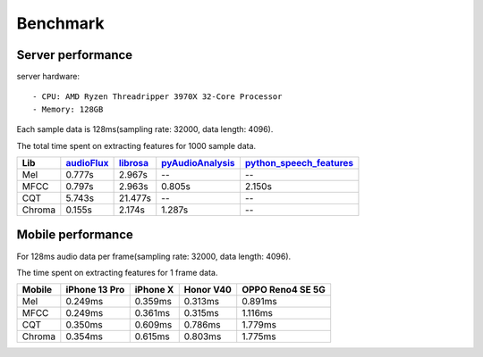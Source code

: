 Benchmark
=========

Server performance
------------------

server hardware::

    - CPU: AMD Ryzen Threadripper 3970X 32-Core Processor
    - Memory: 128GB

Each sample data is 128ms(sampling rate: 32000, data length: 4096).

The total time spent on extracting features for 1000 sample data.

+--------+----------------------------------------------------------+-------------------------------------------------+------------------------------------------------------------------+------------------------------------------------------------------------------------+
| Lib    | `audioFlux <https://github.com/libAudioFlux/audioFlux>`_ | `librosa <https://github.com/librosa/librosa>`_ | `pyAudioAnalysis <https://github.com/tyiannak/pyAudioAnalysis>`_ | `python\_speech\_features <https://github.com/jameslyons/python_speech_features>`_ |
+========+==========================================================+=================================================+==================================================================+====================================================================================+
| Mel    | 0.777s                                                   | 2.967s                                          | --                                                               | --                                                                                 |
+--------+----------------------------------------------------------+-------------------------------------------------+------------------------------------------------------------------+------------------------------------------------------------------------------------+
| MFCC   | 0.797s                                                   | 2.963s                                          | 0.805s                                                           | 2.150s                                                                             |
+--------+----------------------------------------------------------+-------------------------------------------------+------------------------------------------------------------------+------------------------------------------------------------------------------------+
| CQT    | 5.743s                                                   | 21.477s                                         | --                                                               | --                                                                                 |
+--------+----------------------------------------------------------+-------------------------------------------------+------------------------------------------------------------------+------------------------------------------------------------------------------------+
| Chroma | 0.155s                                                   | 2.174s                                          | 1.287s                                                           | --                                                                                 |
+--------+----------------------------------------------------------+-------------------------------------------------+------------------------------------------------------------------+------------------------------------------------------------------------------------+


Mobile performance
------------------

For 128ms audio data per frame(sampling rate: 32000, data length: 4096).

The time spent on extracting features for 1 frame data.

+--------+---------------+----------+-----------+------------------+
| Mobile | iPhone 13 Pro | iPhone X | Honor V40 | OPPO Reno4 SE 5G |
+========+===============+==========+===========+==================+
| Mel    | 0.249ms       | 0.359ms  | 0.313ms   | 0.891ms          |
+--------+---------------+----------+-----------+------------------+
| MFCC   | 0.249ms       | 0.361ms  | 0.315ms   | 1.116ms          |
+--------+---------------+----------+-----------+------------------+
| CQT    | 0.350ms       | 0.609ms  | 0.786ms   | 1.779ms          |
+--------+---------------+----------+-----------+------------------+
| Chroma | 0.354ms       | 0.615ms  | 0.803ms   | 1.775ms          |
+--------+---------------+----------+-----------+------------------+
